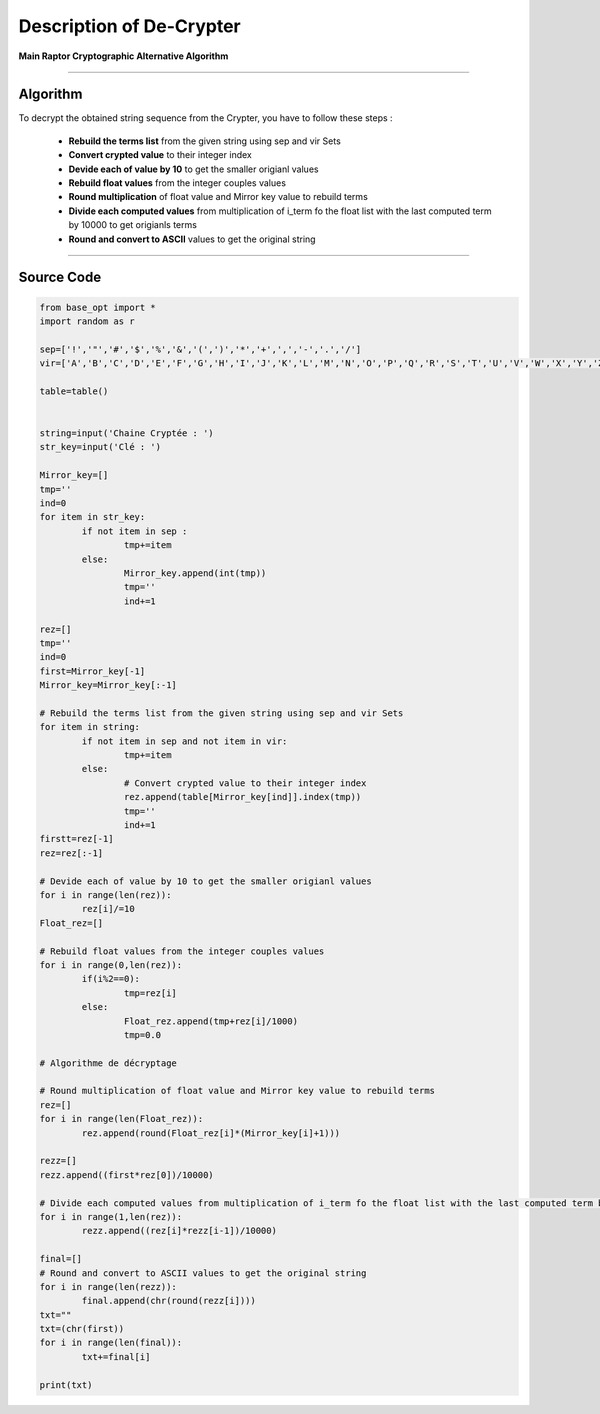 Description of De-Crypter
=========================

**Main Raptor Cryptographic Alternative Algorithm**

_________________________________________________________________

**Algorithm**
-------------

To decrypt the obtained string sequence from the Crypter, you have to follow these steps :

	* **Rebuild the terms list** from the given string using sep and vir Sets
	* **Convert crypted value** to their integer index
	* **Devide each of value by 10** to get the smaller origianl values
	* **Rebuild float values** from the integer couples values
	* **Round multiplication** of float value and Mirror key value to rebuild terms
	* **Divide each computed values** from multiplication of i_term fo the float list with the last computed term by 10000 to get origianls terms
	* **Round and convert to ASCII** values to get the original string

_________________________________________________________________

**Source Code**
---------------

.. code-block:: python	

	from base_opt import *
	import random as r

	sep=['!','"','#','$','%','&','(',')','*','+',',','-','.','/']
	vir=['A','B','C','D','E','F','G','H','I','J','K','L','M','N','O','P','Q','R','S','T','U','V','W','X','Y','Z']

	table=table()


	string=input('Chaine Cryptée : ')
	str_key=input('Clé : ')

	Mirror_key=[]
	tmp=''
	ind=0
	for item in str_key:
		if not item in sep :
			tmp+=item
		else:
			Mirror_key.append(int(tmp))
			tmp=''
			ind+=1

	rez=[]
	tmp=''
	ind=0
	first=Mirror_key[-1]
	Mirror_key=Mirror_key[:-1]

	# Rebuild the terms list from the given string using sep and vir Sets
	for item in string:
		if not item in sep and not item in vir:
			tmp+=item
		else:
			# Convert crypted value to their integer index
			rez.append(table[Mirror_key[ind]].index(tmp))
			tmp=''
			ind+=1
	firstt=rez[-1]
	rez=rez[:-1]

	# Devide each of value by 10 to get the smaller origianl values
	for i in range(len(rez)):
		rez[i]/=10
	Float_rez=[]

	# Rebuild float values from the integer couples values
	for i in range(0,len(rez)):
		if(i%2==0):
			tmp=rez[i]
		else:
			Float_rez.append(tmp+rez[i]/1000)
			tmp=0.0

	# Algorithme de décryptage

	# Round multiplication of float value and Mirror key value to rebuild terms
	rez=[]
	for i in range(len(Float_rez)):
		rez.append(round(Float_rez[i]*(Mirror_key[i]+1)))

	rezz=[]
	rezz.append((first*rez[0])/10000)

	# Divide each computed values from multiplication of i_term fo the float list with the last computed term by 10000 to get origianls terms
	for i in range(1,len(rez)):
		rezz.append((rez[i]*rezz[i-1])/10000)

	final=[]
	# Round and convert to ASCII values to get the original string
	for i in range(len(rezz)):
		final.append(chr(round(rezz[i])))
	txt=""
	txt=(chr(first))
	for i in range(len(final)):
		txt+=final[i]
		
	print(txt)